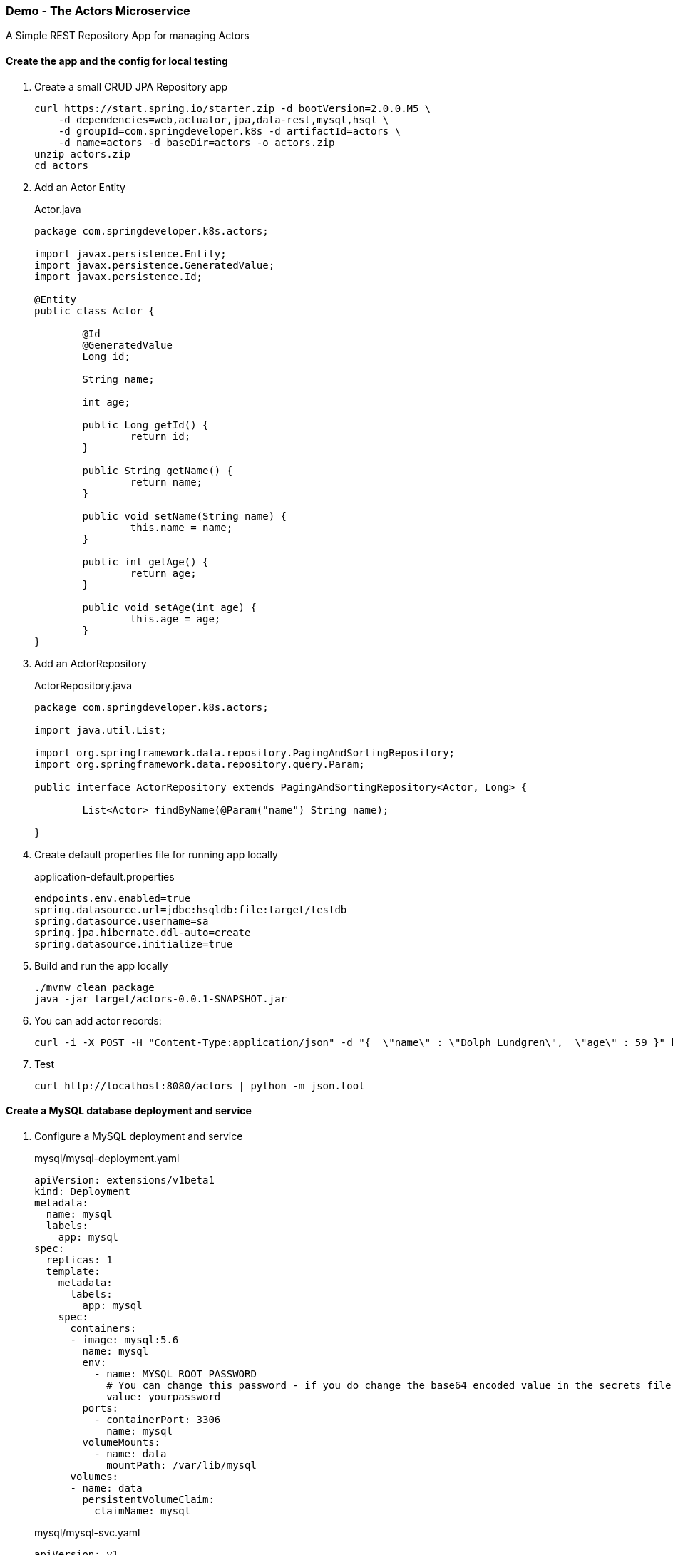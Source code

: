=== Demo - The Actors Microservice

A Simple REST Repository App for managing Actors

==== Create the app and the config for local testing

. Create a small CRUD JPA Repository app
+
----
curl https://start.spring.io/starter.zip -d bootVersion=2.0.0.M5 \
    -d dependencies=web,actuator,jpa,data-rest,mysql,hsql \
    -d groupId=com.springdeveloper.k8s -d artifactId=actors \
    -d name=actors -d baseDir=actors -o actors.zip
unzip actors.zip
cd actors
----

. Add an Actor Entity
+
.Actor.java
[source,java]
----
package com.springdeveloper.k8s.actors;

import javax.persistence.Entity;
import javax.persistence.GeneratedValue;
import javax.persistence.Id;

@Entity
public class Actor {

	@Id
	@GeneratedValue
	Long id;

	String name;

	int age;

	public Long getId() {
		return id;
	}

	public String getName() {
		return name;
	}

	public void setName(String name) {
		this.name = name;
	}

	public int getAge() {
		return age;
	}

	public void setAge(int age) {
		this.age = age;
	}
}
----

. Add an ActorRepository
+
.ActorRepository.java
[source,java]
----
package com.springdeveloper.k8s.actors;

import java.util.List;

import org.springframework.data.repository.PagingAndSortingRepository;
import org.springframework.data.repository.query.Param;

public interface ActorRepository extends PagingAndSortingRepository<Actor, Long> {

	List<Actor> findByName(@Param("name") String name);

}
----

. Create default properties file for running app locally
+
.application-default.properties
[source,props]
----
endpoints.env.enabled=true
spring.datasource.url=jdbc:hsqldb:file:target/testdb
spring.datasource.username=sa
spring.jpa.hibernate.ddl-auto=create
spring.datasource.initialize=true
----

. Build and run the app locally
+
----
./mvnw clean package
java -jar target/actors-0.0.1-SNAPSHOT.jar
----

. You can add actor records:
+
----
curl -i -X POST -H "Content-Type:application/json" -d "{  \"name\" : \"Dolph Lundgren\",  \"age\" : 59 }" http://localhost:8080/actors
----

. Test
+
----
curl http://localhost:8080/actors | python -m json.tool
----

==== Create a MySQL database deployment and service

. Configure a MySQL deployment and service
+
.mysql/mysql-deployment.yaml
[source,yaml]
----
apiVersion: extensions/v1beta1
kind: Deployment
metadata:
  name: mysql
  labels:
    app: mysql
spec:
  replicas: 1
  template:
    metadata:
      labels:
        app: mysql
    spec:
      containers:
      - image: mysql:5.6
        name: mysql
        env:
          - name: MYSQL_ROOT_PASSWORD
            # You can change this password - if you do change the base64 encoded value in the secrets file
            value: yourpassword
        ports:
          - containerPort: 3306
            name: mysql
        volumeMounts:
          - name: data
            mountPath: /var/lib/mysql
      volumes:
      - name: data
        persistentVolumeClaim:
          claimName: mysql
----
+
.mysql/mysql-svc.yaml
[source,yaml]
----
apiVersion: v1
kind: Service
metadata:
  name: mysql
  labels:
    app: mysql
spec:
  ports:
    - port: 3306
  selector:
    app: mysql
----
+
.mysql/mysql-pvc.yaml
[source,yaml]
----
apiVersion: v1
kind: PersistentVolumeClaim
metadata:
  name: mysql
  labels:
    app: mysql
  annotations:
    volume.alpha.kubernetes.io/storage-class: default
spec:
  accessModes:
    - ReadWriteOnce
  resources:
    requests:
      storage: 8Gi
----
+
.mysql/mysql-secrets.yaml
[source,yaml]
----
apiVersion: v1
kind: Secret
metadata:
  name: mysql
  labels:
    app: mysql
data:
  mysql-root-password: eW91cnBhc3N3b3Jk
----

. Deploy the MySQL database
+
----
kubectl apply -f ./mysql/
----

==== Add Kubernetes configuration

. Add config properties for running on Kubernetes
+
.application-kubernetes.properties
[source,props]
----
endpoints.env.enabled=true
spring.jpa.hibernate.ddl-auto=update
spring.datasource.initialize=false
----

. Add `Dockerfile` and Docker Maven plug-in to the `pom.xml`. We are using the most recent https://github.com/spotify/dockerfile-maven[Spotify plugin].
+
.Dockerfile
[source]
----
FROM java:8-alpine
VOLUME /tmp
ARG JAR_FILE
ADD ./target/${JAR_FILE} /actors.jar
RUN sh -c 'touch /actors.jar'
ENTRYPOINT ["java","-Djava.security.egd=file:/dev/./urandom","-jar","/actors.jar"]
----
+
.pom.xml
[source,xml]
----
...
	<build>
		<plugins>
...
			<plugin>
				<groupId>org.springframework.boot</groupId>
				<artifactId>spring-boot-maven-plugin</artifactId>
			</plugin>
 			<plugin>
				<groupId>com.spotify</groupId>
				<artifactId>dockerfile-maven-plugin</artifactId>
				<version>1.3.6</version>
				<configuration>
					<repository>${user.name}/${project.artifactId}</repository>
					<tag>${project.version}</tag>
					<buildArgs>
						<JAR_FILE>${project.build.finalName}.jar</JAR_FILE>
					</buildArgs>
				</configuration>
			</plugin>
...
		</plugins>
	</build>
...
----

. Downgrade Hibernate version
+
WARNING: We need to downgrade the Hibernate version. The most recent version throws an error when using "spring.jpa.hibernate.ddl-auto=update" and the tables already exist.
+
.pom.xml
[source,xml]
----
...
		<!-- Downgrade Hibernate so we can use "spring.jpa.hibernate.ddl-auto=update" -->
		<dependency>
			<groupId>org.hibernate</groupId>
			<artifactId>hibernate-core</artifactId>
			<version>4.3.10.Final</version>
		</dependency>
		<dependency>
			<groupId>org.hibernate</groupId>
			<artifactId>hibernate-entitymanager</artifactId>
			<version>4.3.10.Final</version>
		</dependency>
...
----

. Create the Kubernetes configuration files for the app
+
.config/actors-svc.yaml
[source,yaml]
----
kind: Service
apiVersion: v1
metadata:
  name: actors
  labels:
    app: actors
spec:
  # If you are running k8s on a local dev box or using minikube, you can use type NodePort instead of LoadBalancer
  type: NodePort
  ports:
    - port: 80
  selector:
    app: actors
----
+
.config/actors-deployment.yaml
[source,yaml]
----
apiVersion: extensions/v1beta1
kind: Deployment
metadata:
  name: actors
  labels:
    app: actors
spec:
  replicas: 1
  template:
    metadata:
      labels:
        app: actors
    spec:
      containers:
      - name: actors
        image: trisberg/actors:0.0.1-SNAPSHOT
        imagePullPolicy: IfNotPresent
        ports:
        - containerPort: 80
        resources:
          limits:
            cpu: 1.0
            memory: 1024Mi
          requests:
            cpu: 0.5
            memory: 640Mi
        livenessProbe:
          httpGet:
            path: /application/status
            port: 80
          initialDelaySeconds: 90
          periodSeconds: 15
          timeoutSeconds: 5
        readinessProbe:
          httpGet:
            path: /application/status
            port: 80
          initialDelaySeconds: 45
          periodSeconds: 15
          timeoutSeconds: 5
        env:
        - name: SERVER_PORT
          value: '80'
        - name: SPRING_PROFILES_ACTIVE
          value: kubernetes
        - name: MYSQL_ROOT_PASSWORD
          valueFrom:
            secretKeyRef:
              name: mysql
              key: mysql-root-password
        volumeMounts:
        - name: application-config 
          mountPath: "/config" 
          readOnly: true
      volumes:
      - name: application-config
        configMap:
          name: actors 
          items:
          - key: application.yaml 
            path: application.yaml
----
+
.config/actors-config.yaml
[source,yaml]
----
apiVersion: v1
kind: ConfigMap
metadata:
  name: actors
  labels:
    app: actors
data:
  application.yaml: |-
    security:
      basic:
        enabled: false
    spring:
      datasource:
        url: jdbc:mysql://${MYSQL_SERVICE_HOST}:${MYSQL_SERVICE_PORT}/mysql
        username: root
        password: ${mysql-root-password}
        driverClassName: com.mysql.jdbc.Driver
        testOnBorrow: true
        validationQuery: "SELECT 1"
----

==== Deploy app on Kubernetes and test

. Build app and push Docker image
+
----
./mvnw clean package docker:build
docker tag actors $USER/actors:0.0.1
docker push $USER/actors:0.0.1
----

. Deploy app to k8s
+
----
kubectl apply -f config/
----

. Get status
+
----
$ kubectl get all
NAME                         READY     STATUS    RESTARTS   AGE
po/actors-2063423708-g81sz   1/1       Running   0          2h
po/mysql-777890292-ht5v2     1/1       Running   0          13h

NAME             CLUSTER-IP   EXTERNAL-IP   PORT(S)        AGE
svc/actors       10.0.0.185   <nodes>       80:31012/TCP   2h
svc/kubernetes   10.0.0.1     <none>        443/TCP        13h
svc/mysql        10.0.0.83    <none>        3306/TCP       13h

NAME            DESIRED   CURRENT   UP-TO-DATE   AVAILABLE   AGE
deploy/actors   1         1         1            1           2h
deploy/mysql    1         1         1            1           13h

NAME                   DESIRED   CURRENT   READY     AGE
rs/actors-2063423708   1         1         1         2h
rs/mysql-777890292     1         1         1         13h
----

. Add some actor records
+
We need to look up the IP address of the server and then POST some data to it and test retreiving them:
+
[source,bash]
----
export ACTORS_URL="$(minikube service actors --url)"
curl -i -X POST -H "Content-Type:application/json" -d "{  \"name\" : \"Jack Nicholson\",  \"age\" : 80 }" $ACTORS_URL/actors
curl -i -X POST -H "Content-Type:application/json" -d "{  \"name\" : \"Al Pacino\",  \"age\" : 77 }" $ACTORS_URL/actors
curl -i -X POST -H "Content-Type:application/json" -d "{  \"name\" : \"Meryl Streep\",  \"age\" : 68 }" $ACTORS_URL/actors
curl $ACTORS_URL/actors
----
